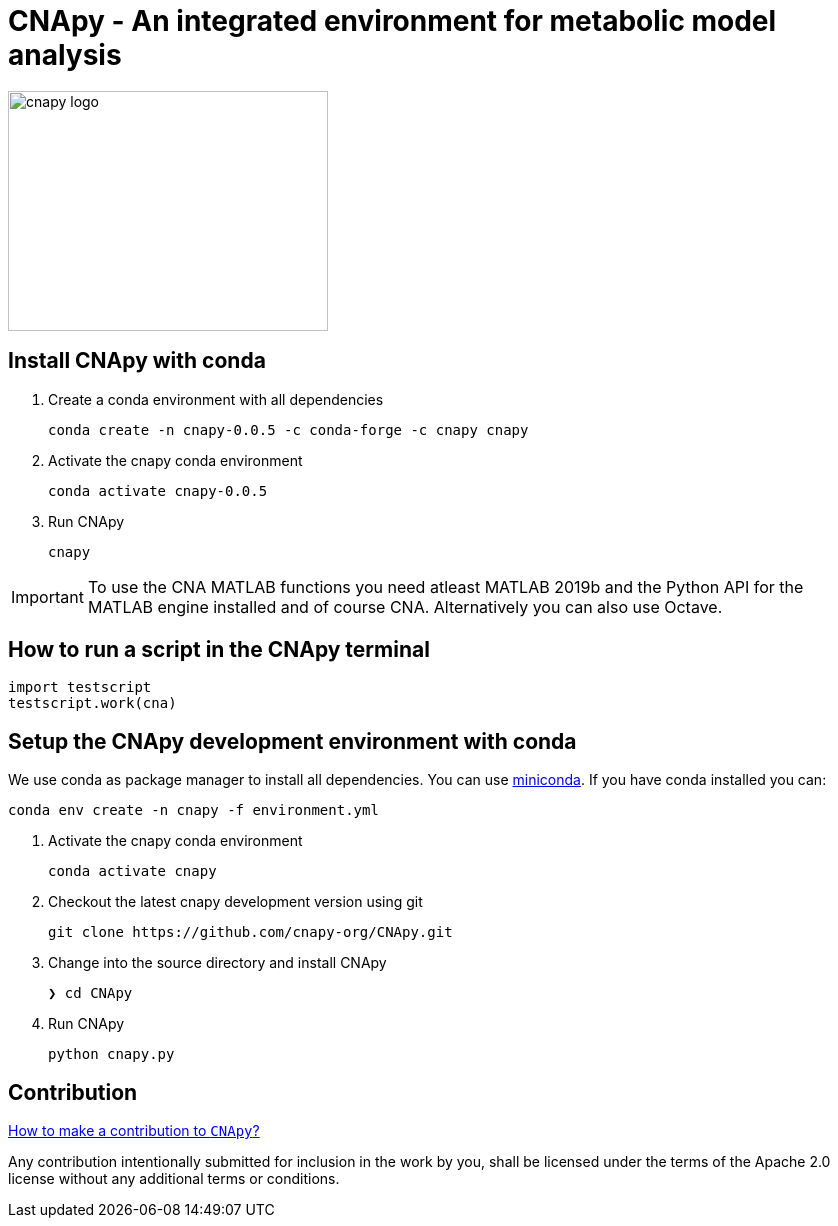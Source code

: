 = CNApy - An integrated environment for metabolic model analysis

image::cnapy/data/cnapylogo.svg[cnapy logo,width=320,height=240]


== Install CNApy with conda

. Create a conda environment with all dependencies

   conda create -n cnapy-0.0.5 -c conda-forge -c cnapy cnapy

. Activate the cnapy conda environment

  conda activate cnapy-0.0.5

. Run CNApy
      
  cnapy


IMPORTANT: To use the CNA MATLAB functions you need atleast MATLAB 2019b and the Python API for the MATLAB engine installed and of course CNA. Alternatively you can also use Octave.


== How to run a script in the CNApy terminal

----
import testscript
testscript.work(cna)
----


== Setup the CNApy development environment with conda

We use conda as package manager to install all dependencies. You can use https://docs.conda.io/en/latest/miniconda.html[miniconda].
If you have conda installed you can:

  conda env create -n cnapy -f environment.yml


. Activate the cnapy conda environment

  conda activate cnapy

. Checkout the latest cnapy development version using git
      
  git clone https://github.com/cnapy-org/CNApy.git


. Change into the source directory and install CNApy
  
  ❯ cd CNApy

. Run CNApy
      
  python cnapy.py





== Contribution

https://github.com/cnapy-org/CNApy/blob/master/CONTRIBUTING.md[How to make a contribution to `CNApy`?]

Any contribution intentionally submitted for inclusion in the work by you, shall be licensed under the terms of the Apache 2.0 license without any additional terms or conditions.
